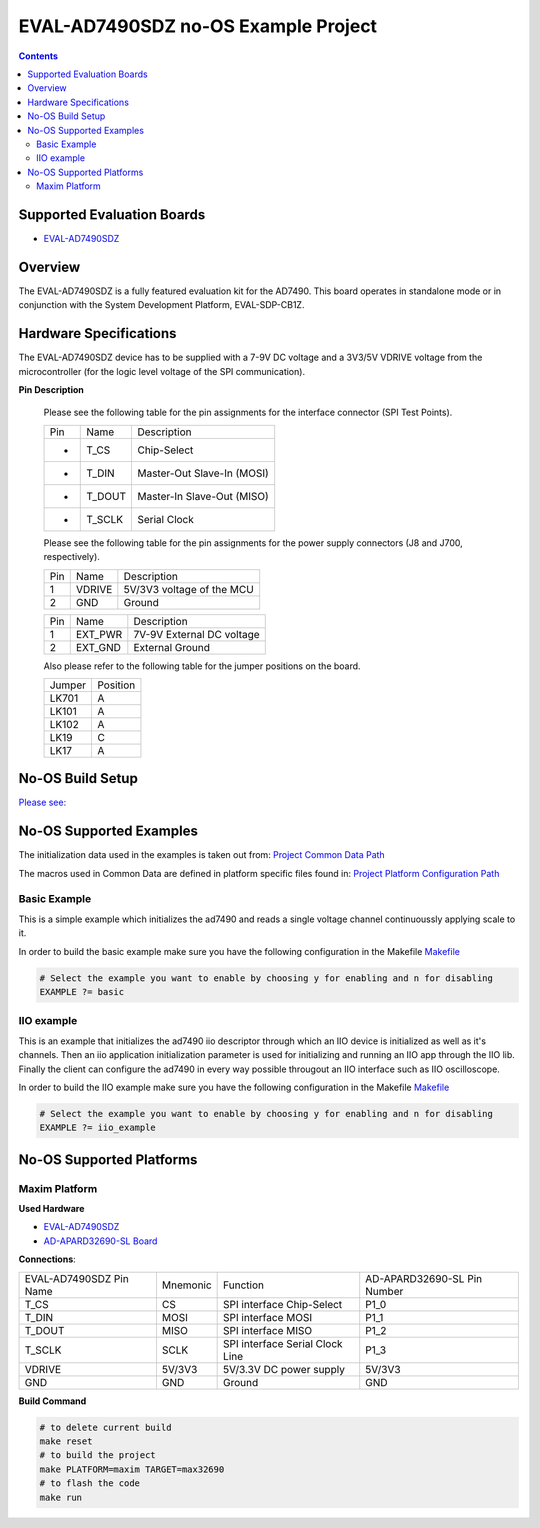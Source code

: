 EVAL-AD7490SDZ no-OS Example Project
====================================

.. no-os-doxygen::

.. contents::
	:depth: 3

Supported Evaluation Boards
---------------------------

* `EVAL-AD7490SDZ <https://www.analog.com/EVAL-AD7490SDZ>`_

Overview
--------

The EVAL-AD7490SDZ is a fully featured evaluation kit for the AD7490.
This board operates in standalone mode or in conjunction with the
System Development Platform, EVAL-SDP-CB1Z.

Hardware Specifications
-----------------------

The EVAL-AD7490SDZ device has to be supplied with a 7-9V DC voltage and
a 3V3/5V VDRIVE voltage from the microcontroller (for the logic level
voltage of the SPI communication).

**Pin Description**

	Please see the following table for the pin assignments for the
	interface connector (SPI Test Points).

	+-----+--------+--------------------------------+
	| Pin |  Name  | Description			|
	+-----+--------+--------------------------------+
	| -   |	T_CS   | Chip-Select			|
	+-----+--------+--------------------------------+
	| -   | T_DIN  | Master-Out Slave-In (MOSI)	|
	+-----+--------+--------------------------------+
	| -   | T_DOUT | Master-In Slave-Out (MISO)	|
	+-----+--------+--------------------------------+
	| -   | T_SCLK | Serial Clock			|
	+-----+--------+--------------------------------+

	Please see the following table for the pin assignments for the
	power supply connectors (J8 and J700, respectively).

	+-----+--------+--------------------------------+
	| Pin |  Name  | Description			|
	+-----+--------+--------------------------------+
	| 1   |	VDRIVE | 5V/3V3 voltage of the MCU	|
	+-----+--------+--------------------------------+
	| 2   |  GND   | Ground				|
	+-----+--------+--------------------------------+

	+-----+--------+--------------------------------+
	| Pin |  Name  | Description			|
	+-----+--------+--------------------------------+
	| 1   |EXT_PWR | 7V-9V External DC voltage	|
	+-----+--------+--------------------------------+
	| 2   |EXT_GND | External Ground		|
	+-----+--------+--------------------------------+

	Also please refer to the following table for the jumper positions on
	the board.

	+--------+--------------+
	| Jumper | Position	|
	+--------+--------------+
	| LK701	 | A		|
	+--------+--------------+
	| LK101	 | A		|
	+--------+--------------+
	| LK102	 | A		|
	+--------+--------------+
	| LK19	 | C		|
	+--------+--------------+
	| LK17	 | A		|
	+--------+--------------+

No-OS Build Setup
-----------------

`Please see: <https://wiki.analog.com/resources/no-os/build>`_

No-OS Supported Examples
------------------------

The initialization data used in the examples is taken out from:
`Project Common Data Path <https://github.com/analogdevicesinc/no-OS/tree/main/projects/eval-ad7490sdz/src/common>`_

The macros used in Common Data are defined in platform specific files found in:
`Project Platform Configuration Path <https://github.com/analogdevicesinc/no-OS/tree/main/projects/eval-ad7490sdz/src/platform>`_

Basic Example
^^^^^^^^^^^^^

This is a simple example which initializes the ad7490 and reads a single
voltage channel continuoussly applying scale to it.

In order to build the basic example make sure you have the following configuration in the Makefile
`Makefile <https://github.com/analogdevicesinc/no-OS/tree/main/projects/eval-ad7490sdz/Makefile>`_

.. code-block:: bash

	# Select the example you want to enable by choosing y for enabling and n for disabling
	EXAMPLE ?= basic

IIO example
^^^^^^^^^^^

This is an example that initializes the ad7490 iio descriptor through which
an IIO device is initialized as well as it's channels. Then an iio
application initialization parameter is used for initializing and
running an IIO app through the IIO lib. Finally the client can
configure the ad7490 in every way possible througout an IIO
interface such as IIO oscilloscope.

In order to build the IIO example make sure you have the following configuration in the Makefile
`Makefile <https://github.com/analogdevicesinc/no-OS/tree/main/projects/eval-ad7490sdz/Makefile>`_

.. code-block:: bash

	# Select the example you want to enable by choosing y for enabling and n for disabling
	EXAMPLE ?= iio_example

No-OS Supported Platforms
-------------------------

Maxim Platform
^^^^^^^^^^^^^^

**Used Hardware**

* `EVAL-AD7490SDZ <https://www.analog.com/EVAL-AD7490SDZ>`_
* `AD-APARD32690-SL Board <https://www.analog.com/en/resources/evaluation-hardware-and-software/evaluation-boards-kits/ad-apard32690-sl.html>`_

**Connections**:

+-------------------------------+----------+---------------------------------+-----------------------------+
| EVAL-AD7490SDZ Pin Name 	| Mnemonic | Function			     | AD-APARD32690-SL Pin Number |
+-------------------------------+----------+---------------------------------+-----------------------------+
| T_CS			        | CS       | SPI interface Chip-Select	     | P1_0 		       	   |
+-------------------------------+----------+---------------------------------+-----------------------------+
| T_DIN				| MOSI     | SPI interface MOSI		     | P1_1		       	   |
+-------------------------------+----------+---------------------------------+-----------------------------+
| T_DOUT			| MISO     | SPI interface MISO     	     | P1_2		       	   |
+-------------------------------+----------+---------------------------------+-----------------------------+
| T_SCLK			| SCLK	   | SPI interface Serial Clock Line | P1_3		       	   |
+-------------------------------+----------+---------------------------------+-----------------------------+
| VDRIVE			| 5V/3V3   | 5V/3.3V DC power supply	     | 5V/3V3		       	   |
+-------------------------------+----------+---------------------------------+-----------------------------+
| GND				| GND	   | Ground			     | GND		       	   |
+-------------------------------+----------+---------------------------------+-----------------------------+

**Build Command**

.. code-block:: bash

	# to delete current build
	make reset
	# to build the project
	make PLATFORM=maxim TARGET=max32690
	# to flash the code
	make run
